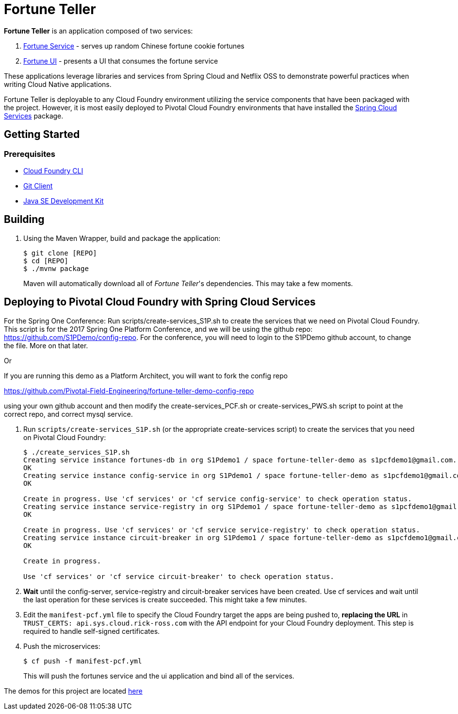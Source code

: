 = Fortune Teller

*Fortune Teller* is an application composed of two services:

. link:fortune-teller-fortune-service[Fortune Service] - serves up random Chinese fortune cookie fortunes
. link:fortune-teller-ui[Fortune UI] - presents a UI that consumes the fortune service

These applications leverage libraries and services from Spring Cloud and Netflix OSS to demonstrate powerful practices when writing Cloud Native applications. 

Fortune Teller is deployable to any Cloud Foundry environment utilizing the service components that have been packaged with the project. However, it is most easily deployed to Pivotal Cloud Foundry environments that have installed the https://network.pivotal.io/products/p-spring-cloud-services[Spring Cloud Services] package.

== Getting Started

=== Prerequisites

* link:http://info.pivotal.io/p0R00I0eYJ011dAUCN06lR2[Cloud Foundry CLI]
* link:http://info.pivotal.io/i1RI0AUe6gN00C010l12J0R[Git Client]
* link:http://info.pivotal.io/n0I60i3021AN0JU0le10CRR[Java SE Development Kit]

== Building

. Using the Maven Wrapper, build and package the application:
+
----
$ git clone [REPO]
$ cd [REPO]
$ ./mvnw package
----
+
Maven will automatically download all of _Fortune Teller_'s dependencies. This may take a few moments.


== Deploying to Pivotal Cloud Foundry with Spring Cloud Services
For the Spring One Conference:
Run scripts/create-services_S1P.sh to create the services that we need on Pivotal Cloud Foundry. This script is for the 2017 Spring One Platform Conference, and we will be using the github repo: https://github.com/S1PDemo/config-repo. For the conference, you will need to login to the S1PDemo github account, to change the file. More on that later.

Or

If you are running this demo as a Platform Architect, you will want to fork the config repo  

https://github.com/Pivotal-Field-Engineering/fortune-teller-demo-config-repo

using your own github account and then modify the create-services_PCF.sh or create-services_PWS.sh script to point at the correct repo, and correct mysql service.

. Run `scripts/create-services_S1P.sh` (or the appropriate create-services script) to create the services that you need on Pivotal Cloud Foundry:
+
----
$ ./create_services_S1P.sh 
Creating service instance fortunes-db in org S1Pdemo1 / space fortune-teller-demo as s1pcfdemo1@gmail.com...
OK
Creating service instance config-service in org S1Pdemo1 / space fortune-teller-demo as s1pcfdemo1@gmail.com...
OK

Create in progress. Use 'cf services' or 'cf service config-service' to check operation status.
Creating service instance service-registry in org S1Pdemo1 / space fortune-teller-demo as s1pcfdemo1@gmail.com...
OK

Create in progress. Use 'cf services' or 'cf service service-registry' to check operation status.
Creating service instance circuit-breaker in org S1Pdemo1 / space fortune-teller-demo as s1pcfdemo1@gmail.com...
OK

Create in progress. 

Use 'cf services' or 'cf service circuit-breaker' to check operation status.

----

. *Wait* until the config-server, service-registry and circuit-breaker services have been created. Use cf services and wait until the last operation for these services is create succeeded. This might take a few minutes.  

. Edit the `manifest-pcf.yml` file to specify the Cloud Foundry target the apps are being pushed to, **replacing the URL** in `TRUST_CERTS: api.sys.cloud.rick-ross.com` with the API endpoint for your Cloud Foundry deployment. This step is required to handle self-signed certificates.

. Push the microservices:

+
----
$ cf push -f manifest-pcf.yml
----
+
This will push the fortunes service and the ui application and bind all of the services.

The demos for this project are located link:Labs/README.adoc[here]

